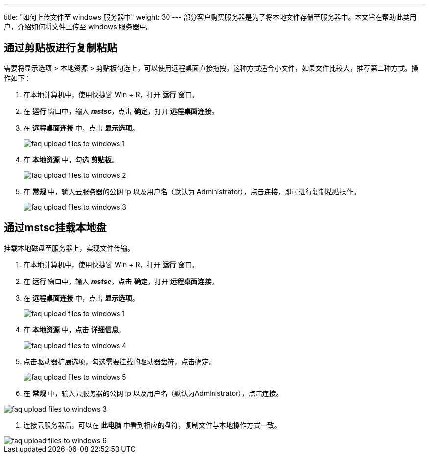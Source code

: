 ---
title: "如何上传文件至 windows 服务器中"
weight: 30
---
部分客户购买服务器是为了将本地文件存储至服务器中。本文旨在帮助此类用户，介绍如何将文件上传至 windows 服务器中。

== 通过剪贴板进行复制粘贴

需要将显示选项 > 本地资源 > 剪贴板勾选上，可以使用远程桌面直接拖拽，这种方式适合小文件，如果文件比较大，推荐第二种方式。操作如下：

. 在本地计算机中，使用快捷键 Win + R，打开 *运行* 窗口。

. 在 *运行* 窗口中，输入 *_mstsc_*，点击 *确定*，打开 *远程桌面连接*。

. 在 *远程桌面连接* 中，点击 *显示选项*。
+
image::/images/cloud_service/compute/vm/faq_upload_files_to_windows_1.png[]

. 在 *本地资源* 中，勾选 *剪贴板*。
+
image::/images/cloud_service/compute/vm/faq_upload_files_to_windows_2.png[]

. 在 *常规* 中，输入云服务器的公网 ip 以及用户名（默认为 Administrator），点击连接，即可进行复制粘贴操作。
+
image::/images/cloud_service/compute/vm/faq_upload_files_to_windows_3.png[]

== 通过mstsc挂载本地盘

挂载本地磁盘至服务器上，实现文件传输。

. 在本地计算机中，使用快捷键 Win + R，打开 *运行* 窗口。 

. 在 *运行* 窗口中，输入 *_mstsc_*，点击 *确定*，打开 *远程桌面连接*。

. 在 *远程桌面连接* 中，点击 *显示选项*。
+
image::/images/cloud_service/compute/vm/faq_upload_files_to_windows_1.png[]

. 在 *本地资源* 中，点击 *详细信息*。
+
image::/images/cloud_service/compute/vm/faq_upload_files_to_windows_4.png[]

. 点击驱动器扩展选项，勾选需要挂载的驱动器盘符，点击确定。
+
image::/images/cloud_service/compute/vm/faq_upload_files_to_windows_5.png[]

. 在 *常规* 中，输入云服务器的公网 ip 以及用户名（默认为Administrator），点击连接。

image::/images/cloud_service/compute/vm/faq_upload_files_to_windows_3.png[]

. 连接云服务器后，可以在 *此电脑* 中看到相应的盘符，复制文件与本地操作方式一致。

image::/images/cloud_service/compute/vm/faq_upload_files_to_windows_6.png[]
